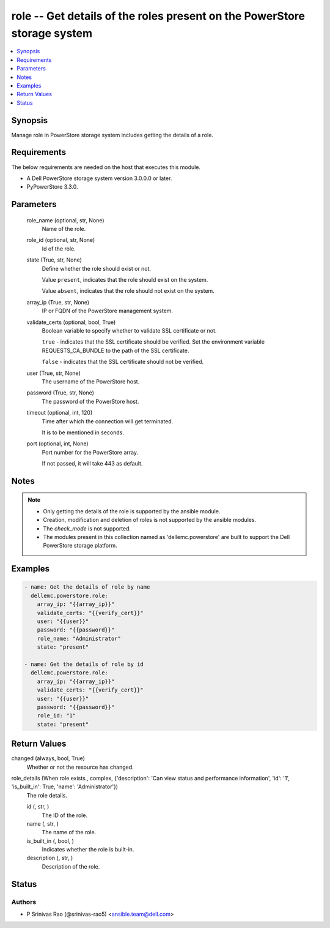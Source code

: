 .. _role_module:


role -- Get details of the roles present on the PowerStore storage system
=========================================================================

.. contents::
   :local:
   :depth: 1


Synopsis
--------

Manage role in PowerStore storage system includes getting the details of a role.



Requirements
------------
The below requirements are needed on the host that executes this module.

- A Dell PowerStore storage system version 3.0.0.0 or later.
- PyPowerStore 3.3.0.



Parameters
----------

  role_name (optional, str, None)
    Name of the role.


  role_id (optional, str, None)
    Id of the role.


  state (True, str, None)
    Define whether the role should exist or not.

    Value ``present``, indicates that the role should exist on the system.

    Value ``absent``, indicates that the role should not exist on the system.


  array_ip (True, str, None)
    IP or FQDN of the PowerStore management system.


  validate_certs (optional, bool, True)
    Boolean variable to specify whether to validate SSL certificate or not.

    ``true`` - indicates that the SSL certificate should be verified. Set the environment variable REQUESTS_CA_BUNDLE to the path of the SSL certificate.

    ``false`` - indicates that the SSL certificate should not be verified.


  user (True, str, None)
    The username of the PowerStore host.


  password (True, str, None)
    The password of the PowerStore host.


  timeout (optional, int, 120)
    Time after which the connection will get terminated.

    It is to be mentioned in seconds.


  port (optional, int, None)
    Port number for the PowerStore array.

    If not passed, it will take 443 as default.





Notes
-----

.. note::
   - Only getting the details of the role is supported by the ansible module.
   - Creation, modification and deletion of roles is not supported by the ansible modules.
   - The *check_mode* is not supported.
   - The modules present in this collection named as 'dellemc.powerstore' are built to support the Dell PowerStore storage platform.




Examples
--------

.. code-block:: yaml+jinja

    

    - name: Get the details of role by name
      dellemc.powerstore.role:
        array_ip: "{{array_ip}}"
        validate_certs: "{{verify_cert}}"
        user: "{{user}}"
        password: "{{password}}"
        role_name: "Administrator"
        state: "present"

    - name: Get the details of role by id
      dellemc.powerstore.role:
        array_ip: "{{array_ip}}"
        validate_certs: "{{verify_cert}}"
        user: "{{user}}"
        password: "{{password}}"
        role_id: "1"
        state: "present"



Return Values
-------------

changed (always, bool, True)
  Whether or not the resource has changed.


role_details (When role exists., complex, {'description': 'Can view status and performance information', 'id': '1', 'is_built_in': True, 'name': 'Administrator'})
  The role details.


  id (, str, )
    The ID of the role.


  name (, str, )
    The name of the role.


  is_built_in (, bool, )
    Indicates whether the role is built-in.


  description (, str, )
    Description of the role.






Status
------





Authors
~~~~~~~

- P Srinivas Rao (@srinivas-rao5) <ansible.team@dell.com>

